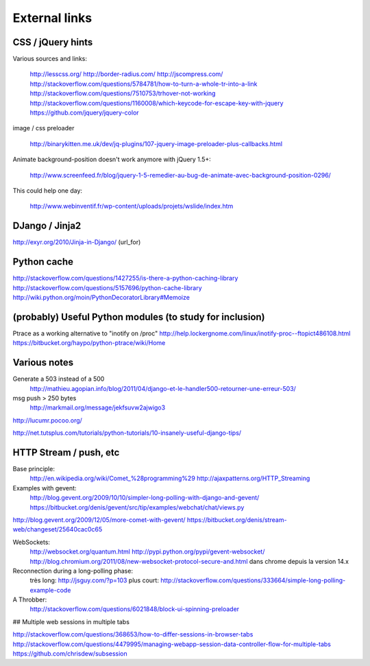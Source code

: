 
.. _design-links.en:

==============
External links
==============


CSS / jQuery hints
------------------

Various sources and links:

	http://lesscss.org/
	http://border-radius.com/
	http://jscompress.com/
	http://stackoverflow.com/questions/5784781/how-to-turn-a-whole-tr-into-a-link
	http://stackoverflow.com/questions/7510753/trhover-not-working
	http://stackoverflow.com/questions/1160008/which-keycode-for-escape-key-with-jquery
	https://github.com/jquery/jquery-color

image / css preloader

	http://binarykitten.me.uk/dev/jq-plugins/107-jquery-image-preloader-plus-callbacks.html

Animate background-position doesn't work anymore with jQuery 1.5+:

	http://www.screenfeed.fr/blog/jquery-1-5-remedier-au-bug-de-animate-avec-background-position-0296/

This could help one day:

	http://www.webinventif.fr/wp-content/uploads/projets/wslide/index.htm

DJango / Jinja2
---------------

http://exyr.org/2010/Jinja-in-Django/ (url_for)

Python cache
------------

http://stackoverflow.com/questions/1427255/is-there-a-python-caching-library
http://stackoverflow.com/questions/5157696/python-cache-library
http://wiki.python.org/moin/PythonDecoratorLibrary#Memoize


(probably) Useful Python modules (to study for inclusion)
---------------------------------------------------------

Ptrace as a working alternative to "inotify on /proc"
http://help.lockergnome.com/linux/inotify-proc--ftopict486108.html
https://bitbucket.org/haypo/python-ptrace/wiki/Home

Various notes
-------------

Generate a 503 instead of a 500
	http://mathieu.agopian.info/blog/2011/04/django-et-le-handler500-retourner-une-erreur-503/

msg push > 250 bytes
	http://markmail.org/message/jekfsuvw2ajwigo3

http://lucumr.pocoo.org/

http://net.tutsplus.com/tutorials/python-tutorials/10-insanely-useful-django-tips/


HTTP Stream / push, etc
-----------------------

Base principle:
	http://en.wikipedia.org/wiki/Comet_%28programming%29
	http://ajaxpatterns.org/HTTP_Streaming

Examples with gevent:
	http://blog.gevent.org/2009/10/10/simpler-long-polling-with-django-and-gevent/
	https://bitbucket.org/denis/gevent/src/tip/examples/webchat/chat/views.py

http://blog.gevent.org/2009/12/05/more-comet-with-gevent/
https://bitbucket.org/denis/stream-web/changeset/25640cac0c65


WebSockets:
	http://websocket.org/quantum.html
	http://pypi.python.org/pypi/gevent-websocket/
	http://blog.chromium.org/2011/08/new-websocket-protocol-secure-and.html
	dans chrome depuis la version 14.x

Reconnection during a long-polling phase:
	très long: http://jsguy.com/?p=103
	plus court: http://stackoverflow.com/questions/333664/simple-long-polling-example-code

A Throbber:
	http://stackoverflow.com/questions/6021848/block-ui-spinning-preloader

## Multiple web sessions in multiple tabs

http://stackoverflow.com/questions/368653/how-to-differ-sessions-in-browser-tabs
http://stackoverflow.com/questions/4479995/managing-webapp-session-data-controller-flow-for-multiple-tabs
https://github.com/chrisdew/subsession
